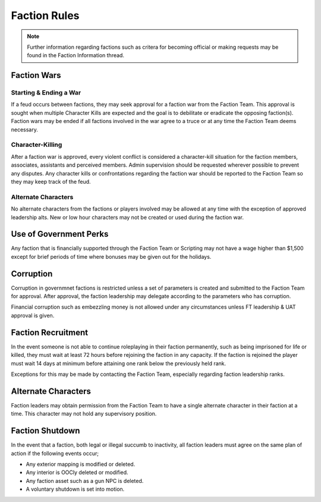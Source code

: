 ##############
Faction Rules
##############
.. note::

  Further information regarding factions such as critera for becoming official or making requests may be found in the Faction Information thread. 
  
Faction Wars
============

Starting & Ending a War
-----------------------
If a feud occurs between factions, they may seek approval for a faction war from the Faction Team. This approval is sought when multiple Character Kills are expected and the goal is to debilitate or eradicate the opposing faction(s). Faction wars may be ended if all factions involved in the war agree to a truce or at any time the Faction Team deems necessary.

Character-Killing
-----------------
After a faction war is approved, every violent conflict is considered a character-kill situation for the faction members, associates, assistants and perceived members. Admin supervision should be requested wherever possible to prevent any disputes. Any character kills or confrontations regarding the faction war should be reported to the Faction Team so they may keep track of the feud.

Alternate Characters
--------------------
No alternate characters from the factions or players involved may be allowed at any time with the exception of approved leadership alts. New or low hour characters may not be created or used during the faction war.


Use of Government Perks
=======================
Any faction that is financially supported through the Faction Team or Scripting may not have a wage higher than $1,500 except for brief periods of time where bonuses may be given out for the holidays.

Corruption
==========
Corruption in governmnet factions is restricted unless a set of parameters is created and submitted to the Faction Team for approval. After approval, the faction leadership may delegate according to the parameters who has corruption. 

Financial corruption such as embezzling money is not allowed under any circumstances unless FT leadership & UAT approval is given.

Faction Recruitment
===================
In the event someone is not able to continue roleplaying in their faction permanently, such as being imprisoned for life or killed, they must wait at least 72 hours before rejoining the faction in any capacity. If the faction is rejoined the player must wait 14 days at minimum before attaining one rank below the previously held rank.

Exceptions for this may be made by contacting the Faction Team, especially regarding faction leadership ranks.

Alternate Characters
====================
Faction leaders may obtain permission from the Faction Team to have a single alternate character in their faction at a time. This character may not hold any supervisory position.

Faction Shutdown
================
In the event that a faction, both legal or illegal succumb to inactivity, all faction leaders must agree on the same plan of action if the following events occur;

* Any exterior mapping is modified or deleted.
* Any interior is OOCly deleted or modified.
* Any faction asset such as a gun NPC is deleted.
* A voluntary shutdown is set into motion.
